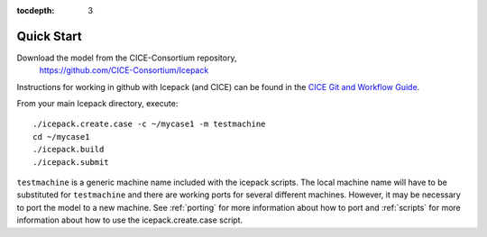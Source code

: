 :tocdepth: 3


.. _quickstart:

Quick Start
===========

Download the model from the CICE-Consortium repository, 
    https://github.com/CICE-Consortium/Icepack

Instructions for working in github with Icepack (and CICE) can be
found in the `CICE Git and Workflow Guide <https://docs.google.com/document/d/1rR6WAvZQT9iAMUp-m_HZ06AUCCI19mguFialsMCYs9o>`_.

From your main Icepack directory, execute::

  ./icepack.create.case -c ~/mycase1 -m testmachine
  cd ~/mycase1
  ./icepack.build
  ./icepack.submit

``testmachine`` is a generic machine name included with the icepack scripts.
The local machine name will have to be substituted for ``testmachine`` and
there are working ports for several different machines.  However, it may be necessary
to port the model to a new machine.  See :ref:`porting` for 
more information about how to port and :ref:`scripts` for more information about 
how to use the icepack.create.case script.

